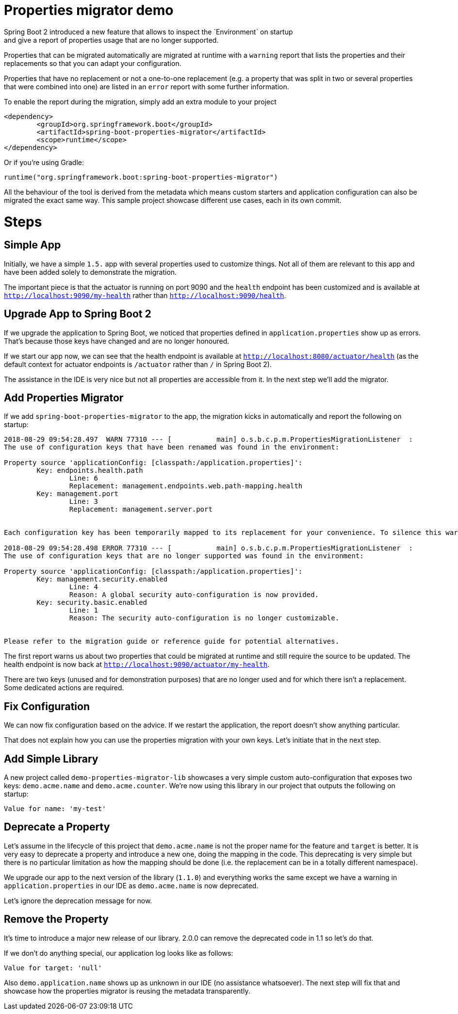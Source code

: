 # Properties migrator demo
Spring Boot 2 introduced a new feature that allows to inspect the `Environment` on startup
and give a report of properties usage that are no longer supported.

Properties that can be migrated automatically are migrated at runtime with a `warning`
report that lists the properties and their replacements so that you can adapt your
configuration.

Properties that have no replacement or not a one-to-one replacement (e.g. a property that
was split in two or several properties that were combined into one) are listed in an
`error` report with some further information.

To enable the report during the migration, simply add an extra module to your project

[source,xml]
----
<dependency>
	<groupId>org.springframework.boot</groupId>
	<artifactId>spring-boot-properties-migrator</artifactId>
	<scope>runtime</scope>
</dependency>
----

Or if you're using Gradle:

[source]
----
runtime("org.springframework.boot:spring-boot-properties-migrator")
----

All the behaviour of the tool is derived from the metadata which means custom starters
and application configuration can also be migrated the exact same way. This sample project
showcase different use cases, each in its own commit.

# Steps

## Simple App
Initially, we have a simple `1.5.` app with several properties used to customize things.
Not all of them are relevant to this app and have been added solely to demonstrate the
migration.

The important piece is that the actuator is running on port 9090 and the `health` endpoint
has been customized and is available at `http://localhost:9090/my-health` rather than
`http://localhost:9090/health`.

## Upgrade App to Spring Boot 2
If we upgrade the application to Spring Boot, we noticed that properties defined in
`application.properties` show up as errors. That's because those keys have changed and
are no longer honoured.

If we start our app now, we can see that the health endpoint is available at
`http://localhost:8080/actuator/health` (as the default context for actuator endpoints is
`/actuator` rather than `/` in Spring Boot 2).

The assistance in the IDE is very nice but not all properties are accessible from it. In
the next step we'll add the migrator.

## Add Properties Migrator
If we add `spring-boot-properties-migrator` to the app, the migration kicks in
automatically and report the following on startup:

[source]
----
2018-08-29 09:54:28.497  WARN 77310 --- [           main] o.s.b.c.p.m.PropertiesMigrationListener  :
The use of configuration keys that have been renamed was found in the environment:

Property source 'applicationConfig: [classpath:/application.properties]':
	Key: endpoints.health.path
		Line: 6
		Replacement: management.endpoints.web.path-mapping.health
	Key: management.port
		Line: 3
		Replacement: management.server.port


Each configuration key has been temporarily mapped to its replacement for your convenience. To silence this warning, please update your configuration to use the new keys.

2018-08-29 09:54:28.498 ERROR 77310 --- [           main] o.s.b.c.p.m.PropertiesMigrationListener  :
The use of configuration keys that are no longer supported was found in the environment:

Property source 'applicationConfig: [classpath:/application.properties]':
	Key: management.security.enabled
		Line: 4
		Reason: A global security auto-configuration is now provided.
	Key: security.basic.enabled
		Line: 1
		Reason: The security auto-configuration is no longer customizable.


Please refer to the migration guide or reference guide for potential alternatives.
----

The first report warns us about two properties that could be migrated at runtime and still
require the source to be updated. The health endpoint is now back at
`http://localhost:9090/actuator/my-health`.

There are two keys (unused and for demonstration purposes) that are no longer used and for
which there isn't a replacement. Some dedicated actions are required.

## Fix Configuration
We can now fix configuration based on the advice. If we restart the application, the
report doesn't show anything particular.

That does not explain how you can use the properties migration with your own keys. Let's
initiate that in the next step.

## Add Simple Library
A new project called `demo-properties-migrator-lib` showcases a very simple custom
auto-configuration that exposes two keys: `demo.acme.name` and `demo.acme.counter`. We're
now using this library in our project that outputs the following on startup:

[source]
----

Value for name: 'my-test'

----

## Deprecate a Property
Let's assume in the lifecycle of this project that `demo.acme.name` is not the proper name
for the feature and `target` is better. It is very easy to deprecate a property and
introduce a new one, doing the mapping in the code. This deprecating is very simple but
there is no particular limitation as how the mapping should be done (i.e. the replacement
can be in a totally different namespace).

We upgrade our app to the next version of the library (`1.1.0`) and everything works the
same except we have a warning in `application.properties` in our IDE as `demo.acme.name`
is now deprecated.

Let's ignore the deprecation message for now.

## Remove the Property
It's time to introduce a major new release of our library. 2.0.0 can remove the deprecated
code in 1.1 so let's do that.

If we don't do anything special, our application log looks like as follows:

[source]
----

Value for target: 'null'

----

Also `demo.application.name` shows up as unknown in our IDE (no assistance whatsoever).
The next step will fix that and showcase how the properties migrator is reusing the
metadata transparently.